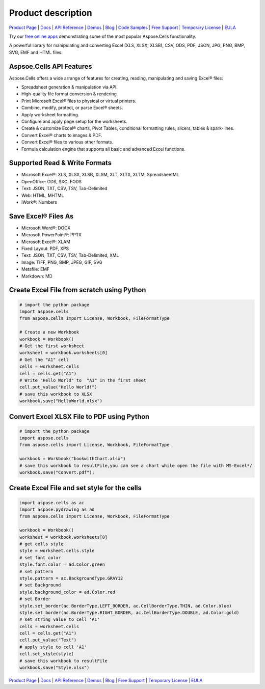 Product description 
==================================


`Product Page <https://products.aspose.com/cells/python-net>`_ | `Docs <https://docs.aspose.com/cells/python-net/>`_ | `API Reference <https://reference.aspose.com/cells/python-net/>`_ | `Demos <https://products.aspose.app/cells/family/>`_ | `Blog <https://blog.aspose.com/category/cells/>`_ | `Code Samples <https://github.com/aspose-cells/Aspose.Cells-for-Python-via-.NET>`_ | `Free Support <https://forum.aspose.com/c/cells>`_ | `Temporary License <https://purchase.aspose.com/temporary-license>`_ | `EULA <https://company.aspose.com/legal/eula>`_

Try our `free online apps <https://products.aspose.app/cells/family>`_ demonstrating some of the most popular Aspose.Cells functionality.

A powerful library for manipulating and converting Excel (XLS, XLSX, XLSB), CSV, ODS, PDF, JSON, JPG, PNG, BMP, SVG, EMF and HTML files.



Aspsoe.Cells API Features
-------------------------

Aspose.Cells offers a wide arrange of features for creating, reading, manipulating and saving Excel® files:

* Spreadsheet generation & manipulation via API.
* High-quality file format conversion & rendering.
* Print Microsoft Excel® files to physical or virtual printers.
* Combine, modify, protect, or parse Excel® sheets.
* Apply worksheet formatting.
* Configure and apply page setup for the worksheets.
* Create & customize Excel® charts, Pivot Tables, conditional formatting rules, slicers, tables & spark-lines.
* Convert Excel® charts to images & PDF.
* Convert Excel® files to various other formats.
* Formula calculation engine that supports all basic and advanced Excel functions.

Supported Read & Write Formats
-----------------------------------

* Microsoft Excel®: XLS, XLSX, XLSB, XLSM, XLT, XLTX, XLTM, SpreadsheetML
* OpenOffice: ODS, SXC, FODS
* Text: JSON, TXT, CSV, TSV, Tab-Delimited
* Web: HTML, MHTML
* iWork®: Numbers

Save Excel® Files As
-----------------------------------
* Microsoft Word®: DOCX
* Microsoft PowerPoint®: PPTX
* Microsoft Excel®: XLAM
* Fixed Layout: PDF, XPS
* Text: JSON, TXT, CSV, TSV, Tab-Delimited, XML
* Image: TIFF, PNG, BMP, JPEG, GIF, SVG
* Metafile: EMF
* Markdown: MD

Create Excel File from scratch using Python
-------------------------------------------

.. code-block:: python

   # import the python package
   import aspose.cells
   from aspose.cells import License, Workbook, FileFormatType

   # Create a new Workbook
   workbook = Workbook()
   # Get the first worksheet
   worksheet = workbook.worksheets[0]
   # Get the "A1" cell
   cells = worksheet.cells
   cell = cells.get("A1")
   # Write "Hello World" to  "A1" in the first sheet
   cell.put_value("Hello World!")
   # save this workbook to XLSX
   workbook.save("HelloWorld.xlsx")




Convert Excel XLSX File to PDF using Python
-----------------------------------------------------

.. code-block:: python

   # import the python package
   import aspose.cells
   from aspose.cells import License, Workbook, FileFormatType

   workbook = Workbook("bookwithChart.xlsx")
   # save this workbook to resultFile,you can see a chart while open the file with MS-Excel*/
   workbook.save("Convert.pdf");



Create Excel File and set style for the cells
------------------------------------------------

.. code-block:: python

   import aspose.cells as ac
   import aspose.pydrawing as ad
   from aspose.cells import License, Workbook, FileFormatType

   workbook = Workbook()
   worksheet = workbook.worksheets[0]
   # get cells style
   style = worksheet.cells.style
   # set font color
   style.font.color = ad.Color.green
   # set pattern
   style.pattern = ac.BackgroundType.GRAY12
   # set Background
   style.background_color = ad.Color.red
   # set Border
   style.set_border(ac.BorderType.LEFT_BORDER, ac.CellBorderType.THIN, ad.Color.blue)
   style.set_border(ac.BorderType.RIGHT_BORDER, ac.CellBorderType.DOUBLE, ad.Color.gold)
   # set string value to cell 'A1'
   cells = worksheet.cells
   cell = cells.get("A1")
   cell.put_value("Text")
   # apply style to cell 'A1'
   cell.set_style(style)
   # save this workbook to resultFile
   workbook.save("Style.xlsx")



`Product Page <https://products.aspose.com/cells/python-net>`_ | `Docs <https://docs.aspose.com/cells/python-net/>`_ | `API Reference <https://reference.aspose.com/cells/python-net/>`_ | `Demos <https://products.aspose.app/cells/family/>`_ | `Blog <https://blog.aspose.com/category/cells/>`_ | `Free Support <https://forum.aspose.com/c/cells>`_ | `Temporary License <https://purchase.aspose.com/temporary-license>`_ | `EULA <https://company.aspose.com/legal/eula>`_


